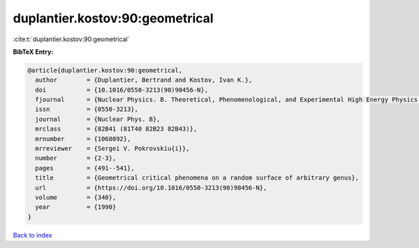 duplantier.kostov:90:geometrical
================================

:cite:t:`duplantier.kostov:90:geometrical`

**BibTeX Entry:**

.. code-block:: bibtex

   @article{duplantier.kostov:90:geometrical,
     author        = {Duplantier, Bertrand and Kostov, Ivan K.},
     doi           = {10.1016/0550-3213(90)90456-N},
     fjournal      = {Nuclear Physics. B. Theoretical, Phenomenological, and Experimental High Energy Physics. Quantum Field Theory and Statistical Systems},
     issn          = {0550-3213},
     journal       = {Nuclear Phys. B},
     mrclass       = {82B41 (81T40 82B23 82B43)},
     mrnumber      = {1068092},
     mrreviewer    = {Sergei V. Pokrovskiu{i}},
     number        = {2-3},
     pages         = {491--541},
     title         = {Geometrical critical phenomena on a random surface of arbitrary genus},
     url           = {https://doi.org/10.1016/0550-3213(90)90456-N},
     volume        = {340},
     year          = {1990}
   }

`Back to index <../By-Cite-Keys.html>`_

